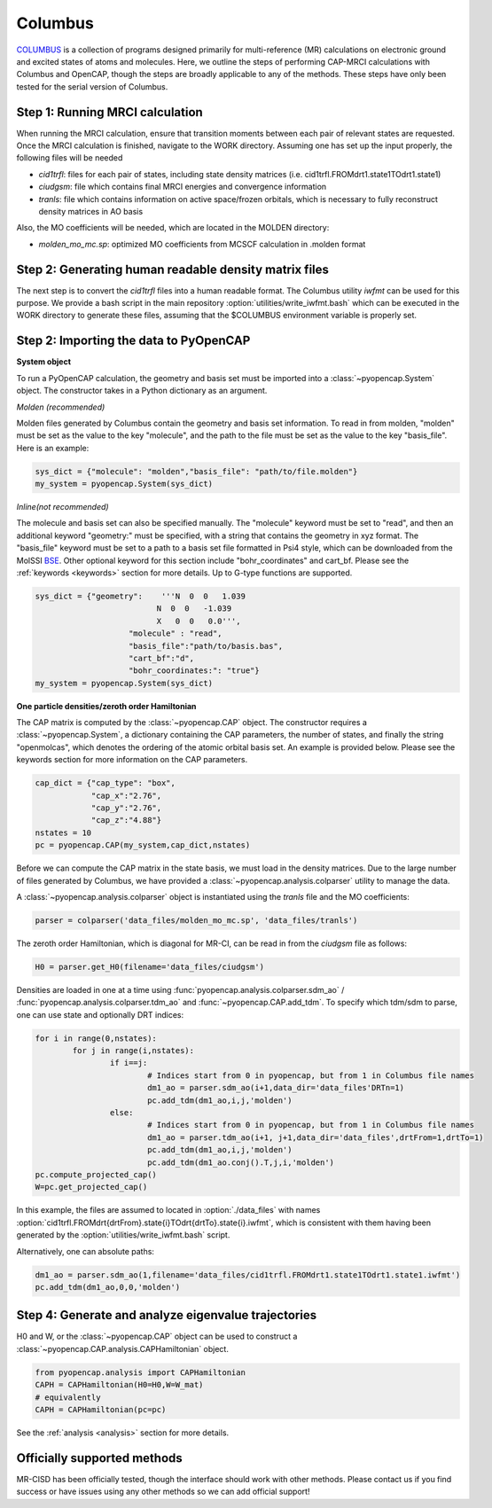 Columbus
===========
COLUMBUS_ is a collection of programs designed primarily for multi-reference (MR) calculations on electronic ground and excited states of atoms and molecules. 
Here, we outline the steps of performing CAP-MRCI calculations with Columbus and OpenCAP, though the steps are broadly applicable to any of the methods.
These steps have only been tested for the serial version of Columbus.

Step 1: Running MRCI calculation
----------------------------------------
When running the MRCI calculation, ensure that transition moments between each pair of relevant states are requested. 
Once the MRCI calculation is finished, navigate to the WORK directory. Assuming one has set up the input properly, the following files will be needed

* `cid1trfl`: files for each pair of states, including state density matrices (i.e. cid1trfl.FROMdrt1.state1TOdrt1.state1)
* `ciudgsm`: file which contains final MRCI energies and convergence information
* `tranls`: file which contains information on active space/frozen orbitals, which is necessary to fully reconstruct density matrices in AO basis

Also, the MO coefficients will be needed, which are located in the MOLDEN directory:

* `molden_mo_mc.sp`: optimized MO coefficients from MCSCF calculation in .molden format

Step 2: Generating human readable density matrix files
-------------------------------------------------------
The next step is to convert the `cid1trfl` files into a human readable format. The Columbus utility `iwfmt` can be used for this purpose. 
We provide a bash script in the main repository :option:`utilities/write_iwfmt.bash` which can be executed in the WORK directory to generate these files, assuming 
that the $COLUMBUS environment variable is properly set.

Step 2: Importing the data to PyOpenCAP
---------------------------------------

**System object**

To run a PyOpenCAP calculation, the geometry and basis set must be imported into a :class:`~pyopencap.System` 
object. The constructor takes in a Python dictionary as an argument. 

*Molden (recommended)*

Molden files generated by Columbus contain the geometry and basis set information. 
To read in from molden, "molden" must be set as the value to the key "molecule", and the 
path to the file must be set as the value to the key "basis_file". Here is an example:

.. code-block:: python

	sys_dict = {"molecule": "molden","basis_file": "path/to/file.molden"}
	my_system = pyopencap.System(sys_dict)

*Inline(not recommended)*

The molecule and basis set can also be specified manually. The "molecule" keyword must 
be set to "read", and then an additional keyword "geometry:" must
be specified, with a string that contains the geometry in xyz format. The "basis_file" keyword 
must be set to a path to a basis set file formatted in Psi4 style, which can be downloaded from
the MolSSI BSE_. Other optional keyword for this section include "bohr_coordinates" and
cart_bf. Please see the :ref:`keywords <keywords>` section for more details. Up to G-type 
functions are supported.

.. code-block:: python

    sys_dict = {"geometry":    '''N  0  0   1.039
                              N  0  0   -1.039
                              X   0  0   0.0''',
            		"molecule" : "read",
            		"basis_file":"path/to/basis.bas",
            		"cart_bf":"d",
            		"bohr_coordinates:": "true"}
    my_system = pyopencap.System(sys_dict)	

.. _BSE: https://www.basissetexchange.org/

**One particle densities/zeroth order Hamiltonian**

The CAP matrix is computed by the :class:`~pyopencap.CAP` object. The constructor 
requires a :class:`~pyopencap.System`, a dictionary containing the CAP parameters, the number of states,
and finally the string "openmolcas", which denotes the ordering of the atomic orbital basis
set. An example is provided below. Please see the keywords section for more information on
the CAP parameters.
  
.. code-block:: python

    cap_dict = {"cap_type": "box",
            	"cap_x":"2.76",
            	"cap_y":"2.76",
            	"cap_z":"4.88"}
    nstates = 10
    pc = pyopencap.CAP(my_system,cap_dict,nstates)

Before we can compute the CAP matrix in the state basis, we must load in the density matrices. Due to the large number of files generated by Columbus, we have provided a :class:`~pyopencap.analysis.colparser` utility 
to manage the data. 

A :class:`~pyopencap.analysis.colparser` object is instantiated using the `tranls` file and the MO coefficients:

.. code-block:: python

	parser = colparser('data_files/molden_mo_mc.sp', 'data_files/tranls')

The zeroth order Hamiltonian, which is diagonal for MR-CI, can be read in from the `ciudgsm` file as follows:

.. code-block:: python

	H0 = parser.get_H0(filename='data_files/ciudgsm')

Densities are loaded in one at a time using :func:`pyopencap.analysis.colparser.sdm_ao` / :func:`pyopencap.analysis.colparser.tdm_ao` and 
:func:`~pyopencap.CAP.add_tdm`. To specify which tdm/sdm to parse, one can use state and optionally DRT indices:

.. code-block:: python

	for i in range(0,nstates):
		for j in range(i,nstates):
			if i==j:
				# Indices start from 0 in pyopencap, but from 1 in Columbus file names
				dm1_ao = parser.sdm_ao(i+1,data_dir='data_files'DRTn=1)
				pc.add_tdm(dm1_ao,i,j,'molden')
			else:
				# Indices start from 0 in pyopencap, but from 1 in Columbus file names
				dm1_ao = parser.tdm_ao(i+1, j+1,data_dir='data_files',drtFrom=1,drtTo=1)
				pc.add_tdm(dm1_ao,i,j,'molden')
				pc.add_tdm(dm1_ao.conj().T,j,i,'molden')
	pc.compute_projected_cap()
	W=pc.get_projected_cap()

In this example, the files are assumed to located in :option:`./data_files` with names :option:`cid1trfl.FROMdrt{drtFrom}.state{i}TOdrt{drtTo}.state{i}.iwfmt`, 
which is consistent with them having been generated by the :option:`utilities/write_iwfmt.bash` script.

Alternatively, one can absolute paths:

.. code-block:: python

	dm1_ao = parser.sdm_ao(1,filename='data_files/cid1trfl.FROMdrt1.state1TOdrt1.state1.iwfmt')
	pc.add_tdm(dm1_ao,0,0,'molden')

Step 4: Generate and analyze eigenvalue trajectories
----------------------------------------------------
H0 and W, or the :class:`~pyopencap.CAP` object can be used to construct a :class:`~pyopencap.CAP.analysis.CAPHamiltonian` object. 

.. code-block:: python

	from pyopencap.analysis import CAPHamiltonian
	CAPH = CAPHamiltonian(H0=H0,W=W_mat)
	# equivalently
	CAPH = CAPHamiltonian(pc=pc)

See the :ref:`analysis <analysis>` section for more details.

Officially supported methods
----------------------------
MR-CISD has been officially tested, though the interface should work with other methods. Please contact us if you
find success or have issues using any other methods so we can add official support!


.. _Columbus: https://www.univie.ac.at/columbus/